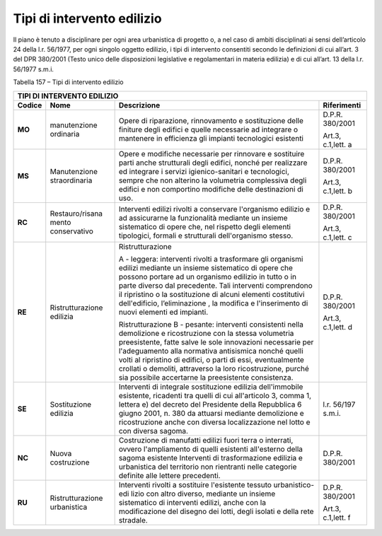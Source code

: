 Tipi di intervento edilizio
=====================================

Il piano è tenuto a disciplinare per ogni area urbanistica di progetto
o, a nel caso di ambiti disciplinati ai sensi dell’articolo 24 della
l.r. 56/1977, per ogni singolo oggetto edilizio, i tipi di intervento
consentiti secondo le definizioni di cui all’art. 3 del DPR 380/2001
(Testo unico delle disposizioni legislative e regolamentari in materia
edilizia) e di cui all’art. 13 della l.r. 56/1977 s.m.i.

Tabella 157 – Tipi di intervento edilizio

+----------+-----------------+-------------------------+-----------------+
|                          **TIPI DI INTERVENTO EDILIZIO**               |
+==========+=================+=========================+=================+
|**Codice**|**Nome**         |**Descrizione**          | **Riferimenti** |
+----------+-----------------+-------------------------+-----------------+
|**MO**    |manutenzione     |Opere di                 | D.P.R. 380/2001 |
|          |ordinaria        |riparazione,             |                 |
|          |                 |rinnovamento e           | Art.3,          |
|          |                 |sostituzione             | c.1,lett. a     |
|          |                 |delle finiture           |                 |
|          |                 |degli edifici e          |                 |
|          |                 |quelle                   |                 |
|          |                 |necessarie ad            |                 |
|          |                 |integrare o              |                 |
|          |                 |mantenere in             |                 |
|          |                 |efficienza gli           |                 |
|          |                 |impianti                 |                 |
|          |                 |tecnologici              |                 |
|          |                 |esistenti                |                 |
+----------+-----------------+-------------------------+-----------------+
|**MS**    |Manutenzione     |Opere e                  | D.P.R. 380/2001 |
|          |straordinaria    |modifiche                |                 |
|          |                 |necessarie per           | Art.3,          |
|          |                 |rinnovare e              | c.1,lett. b     |
|          |                 |sostituire               |                 |
|          |                 |parti anche              |                 |
|          |                 |strutturali              |                 |
|          |                 |degli edifici,           |                 |
|          |                 |nonché per               |                 |
|          |                 |realizzare ed            |                 |
|          |                 |integrare i              |                 |
|          |                 |servizi                  |                 |
|          |                 |igienico-sanitari        |                 |
|          |                 |e tecnologici,           |                 |
|          |                 |sempre che non           |                 |
|          |                 |alterino la              |                 |
|          |                 |volumetria               |                 |
|          |                 |complessiva              |                 |
|          |                 |degli edifici e          |                 |
|          |                 |non comportino           |                 |
|          |                 |modifiche delle          |                 |
|          |                 |destinazioni di          |                 |
|          |                 |uso.                     |                 |
+----------+-----------------+-------------------------+-----------------+
|**RC**    |Restauro/risana  |Interventi               | D.P.R. 380/2001 |
|          |mento            |edilizi rivolti          |                 |
|          |conservativo     |a conservare             | Art.3,          |
|          |                 |l'organismo              | c.1,lett. c     |
|          |                 |edilizio e ad            |                 |
|          |                 |assicurarne la           |                 |
|          |                 |funzionalità             |                 |
|          |                 |mediante un              |                 |
|          |                 |insieme                  |                 |
|          |                 |sistematico di           |                 |
|          |                 |opere che, nel           |                 |
|          |                 |rispetto degli           |                 |
|          |                 |elementi                 |                 |
|          |                 |tipologici,              |                 |
|          |                 |formali e                |                 |
|          |                 |strutturali              |                 |
|          |                 |dell'organismo           |                 |
|          |                 |stesso.                  |                 |
+----------+-----------------+-------------------------+-----------------+
|**RE**    |Ristrutturazione |Ristrutturazione         | D.P.R. 380/2001 |
|          |edilizia         |                         |                 |
|          |                 |A - leggera:             | Art.3,          |
|          |                 |interventi               | c.1,lett. d     |
|          |                 |rivolti a                |                 |
|          |                 |trasformare              |                 |
|          |                 |gli organismi            |                 |
|          |                 |edilizi                  |                 |
|          |                 |mediante un              |                 |
|          |                 |insieme                  |                 |
|          |                 |sistematico              |                 |
|          |                 |di opere che             |                 |
|          |                 |possono                  |                 |
|          |                 |portare ad un            |                 |
|          |                 |organismo                |                 |
|          |                 |edilizio in              |                 |
|          |                 |tutto o in               |                 |
|          |                 |parte diverso            |                 |
|          |                 |dal                      |                 |
|          |                 |precedente.              |                 |
|          |                 |Tali                     |                 |
|          |                 |interventi               |                 |
|          |                 |comprendono              |                 |
|          |                 |il ripristino            |                 |
|          |                 |o la                     |                 |
|          |                 |sostituzione             |                 |
|          |                 |di alcuni                |                 |
|          |                 |elementi                 |                 |
|          |                 |costitutivi              |                 |
|          |                 |dell'edificio,           |                 |
|          |                 |l’eliminazione           |                 |
|          |                 |,                        |                 |
|          |                 |la modifica e            |                 |
|          |                 |l'inserimento            |                 |
|          |                 |di nuovi                 |                 |
|          |                 |elementi ed              |                 |
|          |                 |impianti.                |                 |
|          |                 |                         |                 |
|          |                 |Ristrutturazione B -     |                 |
|          |                 |pesante:                 |                 |
|          |                 |interventi               |                 |
|          |                 |consistenti              |                 |
|          |                 |nella                    |                 |
|          |                 |demolizione e            |                 |
|          |                 |ricostruzione            |                 |
|          |                 |con la stessa            |                 |
|          |                 |volumetria               |                 |
|          |                 |preesistente,            |                 |
|          |                 |fatte salve              |                 |
|          |                 |le sole                  |                 |
|          |                 |innovazioni              |                 |
|          |                 |necessarie               |                 |
|          |                 |per                      |                 |
|          |                 |l'adeguamento            |                 |
|          |                 |alla                     |                 |
|          |                 |normativa                |                 |
|          |                 |antisismica              |                 |
|          |                 |nonché quelli            |                 |
|          |                 |volti al                 |                 |
|          |                 |ripristino di            |                 |
|          |                 |edifici, o               |                 |
|          |                 |parti di                 |                 |
|          |                 |essi,                    |                 |
|          |                 |eventualmente            |                 |
|          |                 |crollati o               |                 |
|          |                 |demoliti,                |                 |
|          |                 |attraverso la            |                 |
|          |                 |loro                     |                 |
|          |                 |ricostruzione,           |                 |
|          |                 |purché sia               |                 |
|          |                 |possibile                |                 |
|          |                 |accertarne la            |                 |
|          |                 |preesistente             |                 |
|          |                 |consistenza.             |                 |
+----------+-----------------+-------------------------+-----------------+
|**SE**    |Sostituzione     |Interventi di            | l.r. 56/197     |
|          |edilizia         |integrale                | s.m.i.          |
|          |                 |sostituzione             |                 |
|          |                 |edilizia                 |                 |
|          |                 |dell'immobile            |                 |
|          |                 |esistente,               |                 |
|          |                 |ricadenti tra            |                 |
|          |                 |quelli di cui            |                 |
|          |                 |all'articolo 3,          |                 |
|          |                 |comma 1,                 |                 |
|          |                 |lettera e) del           |                 |
|          |                 |decreto del              |                 |
|          |                 |Presidente               |                 |
|          |                 |della                    |                 |
|          |                 |Repubblica 6             |                 |
|          |                 |giugno 2001, n.          |                 |
|          |                 |380 da attuarsi          |                 |
|          |                 |mediante                 |                 |
|          |                 |demolizione e            |                 |
|          |                 |ricostruzione            |                 |
|          |                 |anche con                |                 |
|          |                 |diversa                  |                 |
|          |                 |localizzazione           |                 |
|          |                 |nel lotto e con          |                 |
|          |                 |diversa sagoma.          |                 |
+----------+-----------------+-------------------------+-----------------+
|**NC**    |Nuova            |Costruzione di           | D.P.R. 380/2001 |
|          |costruzione      |manufatti                |                 |
|          |                 |edilizi fuori            |                 |
|          |                 |terra o                  |                 |
|          |                 |interrati,               |                 |
|          |                 |ovvero                   |                 |
|          |                 |l'ampliamento            |                 |
|          |                 |di quelli                |                 |
|          |                 |esistenti                |                 |
|          |                 |all'esterno              |                 |
|          |                 |della sagoma             |                 |
|          |                 |esistente                |                 |
|          |                 |Interventi di            |                 |
|          |                 |trasformazione           |                 |
|          |                 |edilizia e               |                 |
|          |                 |urbanistica del          |                 |
|          |                 |territorio non           |                 |
|          |                 |rientranti               |                 |
|          |                 |nelle categorie          |                 |
|          |                 |definite alle            |                 |
|          |                 |lettere                  |                 |
|          |                 |precedenti.              |                 |
+----------+-----------------+-------------------------+-----------------+
|**RU**    |Ristrutturazione |Interventi               | D.P.R. 380/2001 |
|          |urbanistica      |rivolti a                |                 |
|          |                 |sostituire               | Art.3,          |
|          |                 |l'esistente              | c.1,lett. f     |
|          |                 |tessuto                  |                 |
|          |                 |urbanistico-edi          |                 |
|          |                 |lizio                    |                 |
|          |                 |con altro                |                 |
|          |                 |diverso,                 |                 |
|          |                 |mediante un              |                 |
|          |                 |insieme                  |                 |
|          |                 |sistematico di           |                 |
|          |                 |interventi               |                 |
|          |                 |edilizi, anche           |                 |
|          |                 |con la                   |                 |
|          |                 |modificazione            |                 |
|          |                 |del disegno dei          |                 |
|          |                 |lotti, degli             |                 |
|          |                 |isolati e della          |                 |
|          |                 |rete stradale.           |                 |
+----------+-----------------+-------------------------+-----------------+


.. raw:: html
           :file: disqus.html
